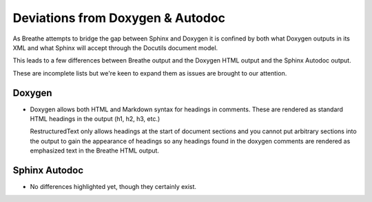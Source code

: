 
Deviations from Doxygen & Autodoc
=================================

As Breathe attempts to bridge the gap between Sphinx and Doxygen it is confined
by both what Doxygen outputs in its XML and what Sphinx will accept through the
Docutils document model.

This leads to a few differences between Breathe output and the Doxygen HTML
output and the Sphinx Autodoc output.

These are incomplete lists but we're keen to expand them as issues are brought
to our attention.

Doxygen
-------

- Doxygen allows both HTML and Markdown syntax for headings in comments. These
  are rendered as standard HTML headings in the output (h1, h2, h3, etc.)

  RestructuredText only allows headings at the start of document sections and
  you cannot put arbitrary sections into the output to gain the appearance of
  headings so any headings found in the doxygen comments are rendered as
  emphasized text in the Breathe HTML output.


Sphinx Autodoc
--------------

- No differences highlighted yet, though they certainly exist.
